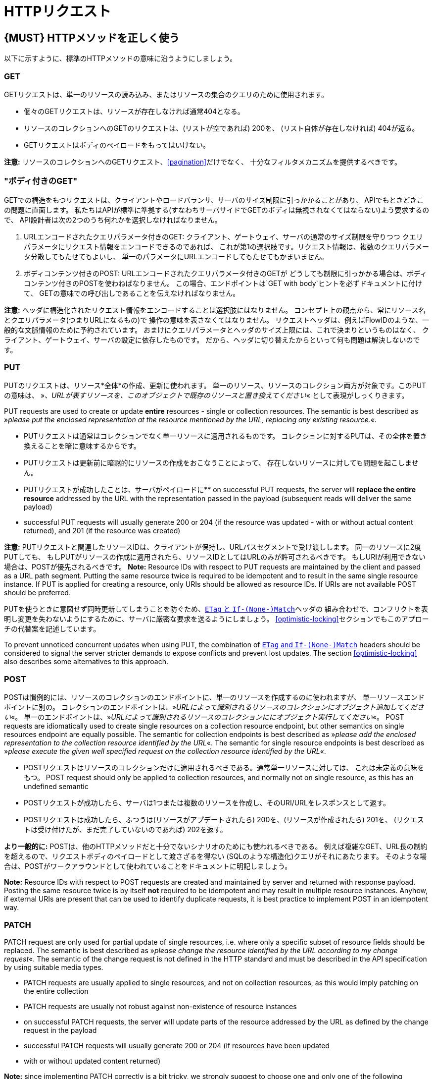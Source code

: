 [[http-requests]]
= HTTPリクエスト

[#148]
== {MUST} HTTPメソッドを正しく使う

以下に示すように、標準のHTTPメソッドの意味に沿うようにしましょう。

[[get]]
=== GET

GETリクエストは、単一のリソースの読み込み、またはリソースの集合のクエリのために使用されます。

* 個々のGETリクエストは、リソースが存在しなければ通常404となる。
* リソースのコレクションへのGETのリクエストは、(リストが空であれば) 200を、
(リスト自体が存在しなければ) 404が返る。
* GETリクエストはボディのペイロードをもってはいけない。

*注意:* リソースのコレクションへのGETリクエスト、<<pagination>>だけでなく、
十分なフィルタメカニズムを提供するべきです。

[[get-with-body]]
=== "ボディ付きのGET"

GETでの構造をもつリクエストは、クライアントやロードバランサ、サーバのサイズ制限に引っかかることがあり、
APIでもときどきこの問題に直面します。
私たちはAPIが標準に準拠する(すなわちサーバサイドでGETのボディは無視されなくてはならない)よう要求するので、
API設計者は次の2つのうち何れかを選択しなければなりません。

1.  URLエンコードされたクエリパラメータ付きのGET:
クライアント、ゲートウェイ、サーバの通常のサイズ制限を守りつつ
クエリパラメータにリクエスト情報をエンコードできるのであれば、
これが第1の選択肢です。リクエスト情報は、複数のクエリパラメータ分散してもたせてもよいし、
単一のパラメータにURLエンコードしてもたせてもかまいません。
2.  ボディコンテンツ付きのPOST: URLエンコードされたクエリパラメータ付きのGETが
どうしても制限に引っかかる場合は、ボディコンテンツ付きのPOSTを使わねばなりません。
この場合、エンドポイントは`GET with body`ヒントを必ずドキュメントに付けて、
GETの意味での呼び出しであることを伝えなければなりません。

*注意:* ヘッダに構造化されたリクエスト情報をエンコードすることは選択肢にはなりません。
コンセプト上の観点から、常にリソース名とクエリパラメータ(つまりURLになるもの)で
操作の意味を表さなくてはなりません。
リクエストヘッダは、例えばFlowIDのような、一般的な文脈情報のために予約されています。
おまけにクエリパラメータとヘッダのサイズ上限には、これで決まりというものはなく、
クライアント、ゲートウェイ、サーバの設定に依存したものです。
だから、ヘッダに切り替えたからといって何も問題は解決しないのです。

[[put]]
=== PUT

PUTのリクエストは、リソース*全体*の作成、更新に使われます。
単一のリソース、リソースのコレクション両方が対象です。このPUTの意味は、
»_、URLが表すリソースを、このオブジェクトで既存のリソースと置き換えてください_« として表現がしっくりきます。

PUT requests are used to create or update *entire* resources - single or
collection resources. The semantic is best described as »_please put the
enclosed representation at the resource mentioned by the URL, replacing
any existing resource._«.

* PUTリクエストは通常はコレクションでなく単一リソースに適用されるものです。
コレクションに対するPUTは、その全体を置き換えることを暗に意味するからです。
* PUTリクエストは更新前に暗黙的にリソースの作成をおこなうことによって、
存在しないリソースに対しても問題を起こしません。
* PUTリクエストが成功したことは、サーバがペイロードに**
on successful PUT requests, the server will *replace the entire
resource* addressed by the URL with the representation passed in the
payload (subsequent reads will deliver the same payload)
* successful PUT requests will usually generate 200 or 204 (if the
resource was updated - with or without actual content returned), and 201
(if the resource was created)

*注意:* PUTリクエストと関連したリソースIDは、クライアントが保持し、URLパスセグメントで受け渡しします。
同一のリソースに2度PUTしても、
もしPUTがリソースの作成に適用されたら、リソースIDとしてはURLのみが許可されるべきです。
もしURIが利用できない場合は、POSTが優先されるべきです。
*Note:* Resource IDs with respect to PUT requests are maintained by the
client and passed as a URL path segment. Putting the same resource twice
is required to be idempotent and to result in the same single resource
instance. If PUT is applied for creating a resource, only URIs should be
allowed as resource IDs. If URIs are not available POST should be
preferred.

PUTを使うときに意図せず同時更新してしまうことを防ぐため、<<182,`ETag` と `If-(None-)Match`>>ヘッダの
組み合わせで、コンフリクトを表明し変更を失わないようにするために、サーバに厳密な要求を送るようにしましょう。
<<optimistic-locking>>セクションでもこのアプローチの代替案を記述しています。

To prevent unnoticed concurrent updates when using PUT, the combination
of <<182,`ETag` and `If-(None-)Match`>> headers should be considered to signal the server
stricter demands to expose conflicts and prevent lost updates. The section <<optimistic-locking>> also describes some
alternatives to this approach.

[[post]]
=== POST

POSTは慣例的には、リソースのコレクションのエンドポイントに、単一のリソースを作成するのに使われますが、
単一リソースエンドポイントに別の。
コレクションのエンドポイントは、»_URLによって識別されるリソースのコレクションにオブジェクト追加してください_«。
単一のエンドポイントは、»_URLによって識別されるリソースのコレクションににオブジェクト実行してください_«。
POST requests are idiomatically used to create single resources on a
collection resource endpoint, but other semantics on single resources
endpoint are equally possible. The semantic for collection endpoints is
best described as »_please add the enclosed representation to the
collection resource identified by the URL_«. The semantic for single
resource endpoints is best described as »_please execute the given well
specified request on the collection resource identified by the URL_«.

* POSTリクエストはリソースのコレクションだけに適用されるべきである。通常単一リソースに対しては、
これは未定義の意味をもつ。
POST request should only be applied to collection resources, and
normally not on single resource, as this has an undefined semantic
* POSTリクエストが成功したら、サーバは1つまたは複数のリソースを作成し、そのURI/URLをレスポンスとして返す。
* POSTリクエストは成功したら、ふつうは(リソースがアプデートされたら) 200を、(リソースが作成されたら) 201を、
(リクエストは受け付けたが、まだ完了していないのであれば) 202を返す。

*より一般的に:* POSTは、他のHTTPメソッドだと十分でないシナリオのためにも使われるべきである。
例えば複雑なGET、URL長の制約を超えるので、リクエストボディのペイロードとして渡さざるを得ない
(SQLのような構造化)クエリがそれにあたります。
そのような場合は、POSTがワークアラウンドとして使われていることをドキュメントに明記しましょう。

*Note:* Resource IDs with respect to POST requests are created and
maintained by server and returned with response payload. Posting the
same resource twice is by itself *not* required to be idempotent and may
result in multiple resource instances. Anyhow, if external URIs are
present that can be used to identify duplicate requests, it is best
practice to implement POST in an idempotent way.

[[patch]]
=== PATCH

PATCH request are only used for partial update of single resources, i.e.
where only a specific subset of resource fields should be replaced. The
semantic is best described as »_please change the resource identified by
the URL according to my change request_«. The semantic of the change
request is not defined in the HTTP standard and must be described in the
API specification by using suitable media types.

* PATCH requests are usually applied to single resources, and not on
collection resources, as this would imply patching on the entire
collection
* PATCH requests are usually not robust against non-existence of
resource instances
* on successful PATCH requests, the server will update parts of the
resource addressed by the URL as defined by the change request in the
payload
* successful PATCH requests will usually generate 200 or 204 (if
resources have been updated
* with or without updated content returned)

*Note:* since implementing PATCH correctly is a bit tricky, we strongly
suggest to choose one and only one of the following patterns per
endpoint, unless forced by a <<106,backwards compatible change>>.
In preference order:

1.  use PUT with complete objects to update a resource as long as
feasible (i.e. do not use PATCH at all).
2.  use PATCH with partial objects to only update parts of a resource,
whenever possible. (This is basically
https://tools.ietf.org/html/rfc7396[JSON Merge Patch], a specialized
media type `application/merge-patch+json` that is a partial resource
representation.)
3.  use PATCH with http://tools.ietf.org/html/rfc6902[JSON Patch], a
specialized media type `application/json-patch+json` that includes
instructions on how to change the resource.
4.  use POST (with a proper description of what is happening) instead of
PATCH if the request does not modify the resource in a way defined by
the semantics of the media type.

In practice https://tools.ietf.org/html/rfc7396[JSON Merge Patch]
quickly turns out to be too limited, especially when trying to update
single objects in large collections (as part of the resource). In this
cases http://tools.ietf.org/html/rfc6902[JSON Patch] can shown its full
power while still showing readable patch requests
(see also http://erosb.github.io/post/json-patch-vs-merge-patch[JSON patch vs. merge]).

To prevent unnoticed concurrent updates when using PATCH, the
combination of <<182,`ETag`and `If-Match`>> headers should be considered to
signal the server stricter demands to expose conflicts and prevent lost updates.

[#delete]
=== DELETE

DELETE request are used to delete resources. The semantic is best
described as »_please delete the resource identified by the URL_«.

* DELETE requests are usually applied to single resources, not on
collection resources, as this would imply deleting the entire collection
* successful DELETE request will usually generate 200 (if the deleted
resource is returned) or 204 (if no content is returned)
* failed DELETE request will usually generate 404 (if the resource
cannot be found) or 410 (if the resource was already deleted before)

[[head]]
=== HEAD

HEADリクエストは、単一のリソースまたはリソースのコレクションについてのヘッダ情報だけを取得するのに使われます。

* HEADはGETと正確に同じ意味を持ちますが、ボディは返されず、ヘッダのみが返されます。

[[options]]
=== OPTIONS

OPTIONSリクエストは、与えられたエンドポイントの利用可能な操作(HTTPメソッド)が何かを調べるのに使われます。

* OPTIONSは通常、利用可能なメソッドをカンマ繋ぎにしたものを(`Allow:`-ヘッダで)返すか、
リンクテンプレートのリストとして返されます。

*注意:* OPTIONSを実装することはあまりありません。

[#149]
== {MUST} メソッド毎の安全性と冪等性を満たす

HTTPメソッドには以下の性質の有無に違いがあります。

* 冪等性。すなわち、何度実行されてもサーバの状態は同じ影響しか与えないこと。(注意: これは同じレスポンスまたはステータスコードを返す必要はありません)
* 安全性。すなわち状態変化のような副作用がないこと。

メソッドの実装は、次の基本的な性質が満たされなければなりません。

[cols=",,",options="header",]
|=============================
|HTTPメソッド |安全性 |冪等性
|OPTIONS |Yes |Yes
|HEAD |Yes |Yes
|GET |Yes |Yes
|PUT |No |Yes
|POST |No |No
|DELETE |No |Yes
|PATCH |No |No
|=============================

[#154]
== {SHOULD} クエリパラメータのコレクションフォーマットは明示的に定義する

クエリパラメータで値の集合を渡すには、いくつかの方法があります。
どれか1つを選択し、API定義に明示します。
OpenAPIプロパティの http://swagger.io/specification/[`collectionFormat`]
は、クエリパラメータのフォーマットを指定するのに使われます。

複数値をもつクエリパラメータには、`csv` または `multi` いずれかのフォーマットを使うべきです。

[,cols="15%,25%,60%",options="header",]
|=======================================================================
|Collection Format |Description |Example
|`csv` |カンマで分割された値 |`?parameter=value1,value2,value3`

|`multi` |複数パラメータのインスタンス
|`?parameter=value1&parameter=value2&parameter=value3`
|=======================================================================

コレクションフォーマットを選択する際には、ツールのサポート、特殊文字のエスケープ、URLの最大長
を超えないかに注意してください。
